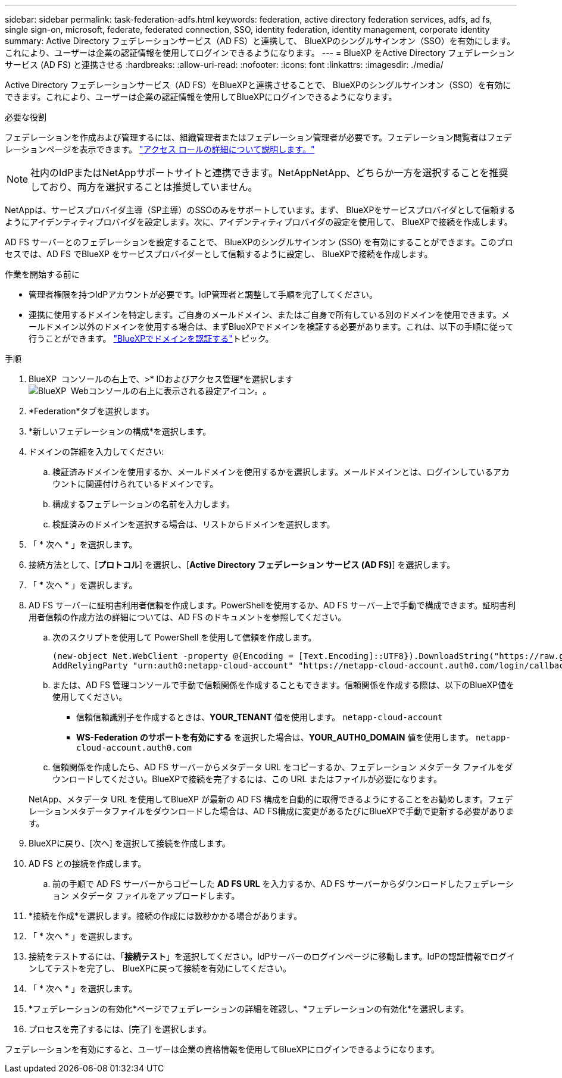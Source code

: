 ---
sidebar: sidebar 
permalink: task-federation-adfs.html 
keywords: federation, active directory federation services, adfs, ad fs, single sign-on, microsoft, federate, federated connection, SSO, identity federation, identity management, corporate identity 
summary: Active Directory フェデレーションサービス（AD FS）と連携して、 BlueXPのシングルサインオン（SSO）を有効にします。これにより、ユーザーは企業の認証情報を使用してログインできるようになります。 
---
= BlueXP をActive Directory フェデレーション サービス (AD FS) と連携させる
:hardbreaks:
:allow-uri-read: 
:nofooter: 
:icons: font
:linkattrs: 
:imagesdir: ./media/


[role="lead"]
Active Directory フェデレーションサービス（AD FS）をBlueXPと連携させることで、 BlueXPのシングルサインオン（SSO）を有効にできます。これにより、ユーザーは企業の認証情報を使用してBlueXPにログインできるようになります。

.必要な役割
フェデレーションを作成および管理するには、組織管理者またはフェデレーション管理者が必要です。フェデレーション閲覧者はフェデレーションページを表示できます。 link:reference-iam-predefined-roles.html["アクセス ロールの詳細について説明します。"]


NOTE: 社内のIdPまたはNetAppサポートサイトと連携できます。NetAppNetApp、どちらか一方を選択することを推奨しており、両方を選択することは推奨していません。

NetAppは、サービスプロバイダ主導（SP主導）のSSOのみをサポートしています。まず、 BlueXPをサービスプロバイダとして信頼するようにアイデンティティプロバイダを設定します。次に、アイデンティティプロバイダの設定を使用して、 BlueXPで接続を作成します。

AD FS サーバーとのフェデレーションを設定することで、 BlueXPのシングルサインオン (SSO) を有効にすることができます。このプロセスでは、AD FS でBlueXP をサービスプロバイダーとして信頼するように設定し、 BlueXPで接続を作成します。

.作業を開始する前に
* 管理者権限を持つIdPアカウントが必要です。IdP管理者と調整して手順を完了してください。
* 連携に使用するドメインを特定します。ご自身のメールドメイン、またはご自身で所有している別のドメインを使用できます。メールドメイン以外のドメインを使用する場合は、まずBlueXPでドメインを検証する必要があります。これは、以下の手順に従って行うことができます。 link:task-federation-verify-domain.html["BlueXPでドメインを認証する"]トピック。


.手順
. BlueXP  コンソールの右上で、>* IDおよびアクセス管理*を選択しますimage:icon-settings-option.png["BlueXP  Webコンソールの右上に表示される設定アイコン。"]。
. *Federation*タブを選択します。
. *新しいフェデレーションの構成*を選択します。
. ドメインの詳細を入力してください:
+
.. 検証済みドメインを使用するか、メールドメインを使用するかを選択します。メールドメインとは、ログインしているアカウントに関連付けられているドメインです。
.. 構成するフェデレーションの名前を入力します。
.. 検証済みのドメインを選択する場合は、リストからドメインを選択します。


. 「 * 次へ * 」を選択します。
. 接続方法として、[*プロトコル*] を選択し、[*Active Directory フェデレーション サービス (AD FS)*] を選択します。
. 「 * 次へ * 」を選択します。
. AD FS サーバーに証明書利用者信頼を作成します。PowerShellを使用するか、AD FS サーバー上で手動で構成できます。証明書利用者信頼の作成方法の詳細については、AD FS のドキュメントを参照してください。
+
.. 次のスクリプトを使用して PowerShell を使用して信頼を作成します。
+
[source, powershell]
----
(new-object Net.WebClient -property @{Encoding = [Text.Encoding]::UTF8}).DownloadString("https://raw.github.com/auth0/AD FS-auth0/master/AD FS.ps1") | iex
AddRelyingParty "urn:auth0:netapp-cloud-account" "https://netapp-cloud-account.auth0.com/login/callback"
----
.. または、AD FS 管理コンソールで手動で信頼関係を作成することもできます。信頼関係を作成する際は、以下のBlueXP値を使用してください。
+
*** 信頼信頼識別子を作成するときは、**YOUR_TENANT** 値を使用します。  `netapp-cloud-account`
*** *WS-Federation のサポートを有効にする* を選択した場合は、**YOUR_AUTH0_DOMAIN** 値を使用します。  `netapp-cloud-account.auth0.com`


.. 信頼関係を作成したら、AD FS サーバーからメタデータ URL をコピーするか、フェデレーション メタデータ ファイルをダウンロードしてください。BlueXPで接続を完了するには、この URL またはファイルが必要になります。


+
NetApp、メタデータ URL を使用してBlueXP が最新の AD FS 構成を自動的に取得できるようにすることをお勧めします。フェデレーションメタデータファイルをダウンロードした場合は、AD FS構成に変更があるたびにBlueXPで手動で更新する必要があります。

. BlueXPに戻り、[次へ] を選択して接続を作成します。
. AD FS との接続を作成します。
+
.. 前の手順で AD FS サーバーからコピーした *AD FS URL* を入力するか、AD FS サーバーからダウンロードしたフェデレーション メタデータ ファイルをアップロードします。


. *接続を作成*を選択します。接続の作成には数秒かかる場合があります。
. 「 * 次へ * 」を選択します。
. 接続をテストするには、「*接続テスト*」を選択してください。IdPサーバーのログインページに移動します。IdPの認証情報でログインしてテストを完了し、 BlueXPに戻って接続を有効にしてください。
. 「 * 次へ * 」を選択します。
. *フェデレーションの有効化*ページでフェデレーションの詳細を確認し、*フェデレーションの有効化*を選択します。
. プロセスを完了するには、[完了] を選択します。


フェデレーションを有効にすると、ユーザーは企業の資格情報を使用してBlueXPにログインできるようになります。
